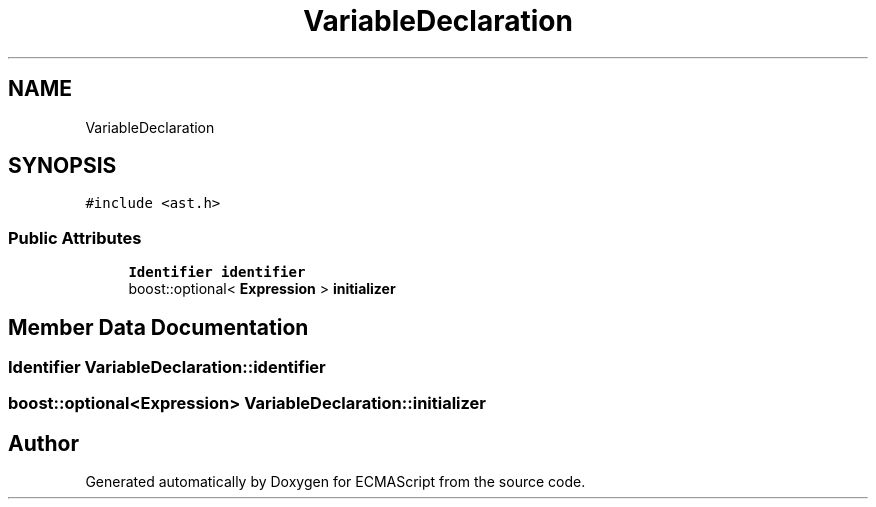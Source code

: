 .TH "VariableDeclaration" 3 "Sat Apr 29 2017" "ECMAScript" \" -*- nroff -*-
.ad l
.nh
.SH NAME
VariableDeclaration
.SH SYNOPSIS
.br
.PP
.PP
\fC#include <ast\&.h>\fP
.SS "Public Attributes"

.in +1c
.ti -1c
.RI "\fBIdentifier\fP \fBidentifier\fP"
.br
.ti -1c
.RI "boost::optional< \fBExpression\fP > \fBinitializer\fP"
.br
.in -1c
.SH "Member Data Documentation"
.PP 
.SS "\fBIdentifier\fP VariableDeclaration::identifier"

.SS "boost::optional<\fBExpression\fP> VariableDeclaration::initializer"


.SH "Author"
.PP 
Generated automatically by Doxygen for ECMAScript from the source code\&.
